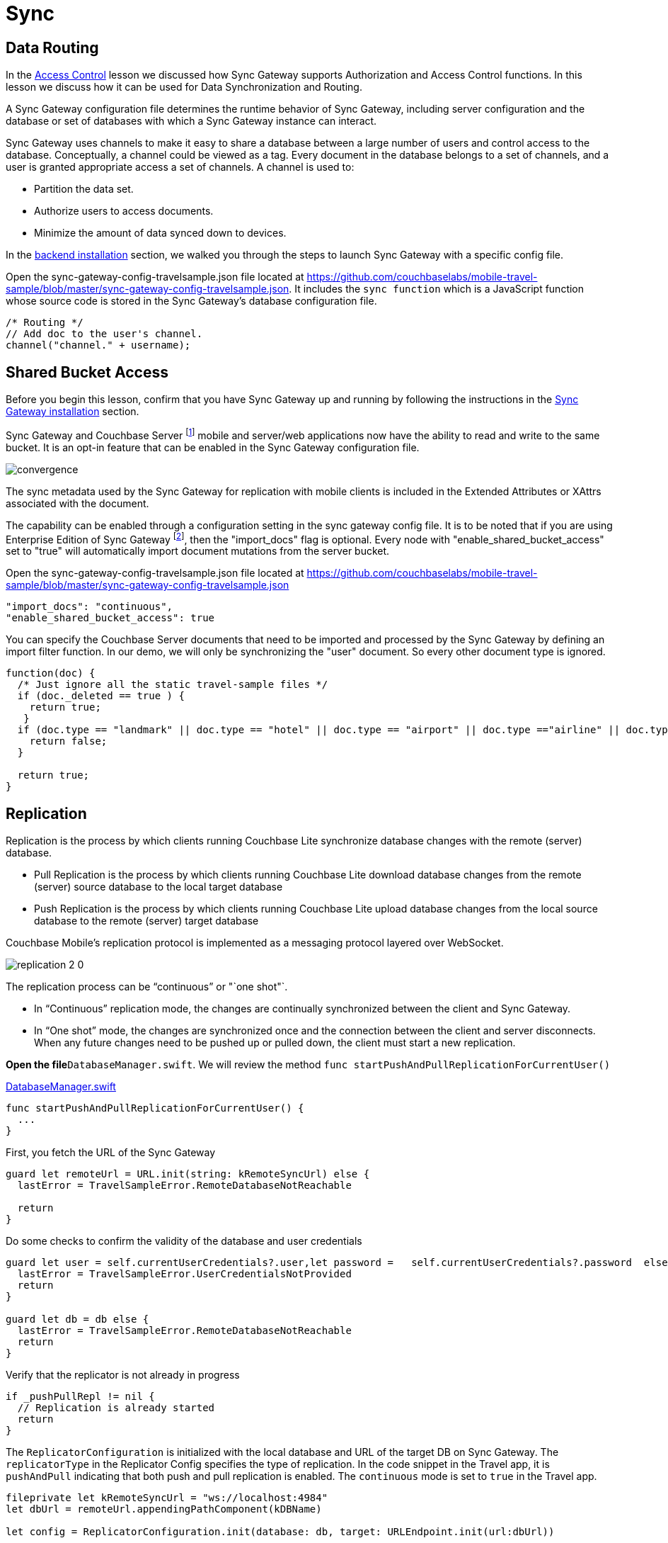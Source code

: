 = Sync
:param-language: swift

== Data Routing

In the
xref:{param-language}/develop/security.adoc#access-control[Access Control]
lesson we discussed how Sync Gateway supports Authorization and Access Control functions.
In this lesson we discuss how it can be used for Data Synchronization and Routing.

A Sync Gateway configuration file determines the runtime behavior of Sync Gateway, including server configuration and the database or set of databases with which a Sync Gateway instance can interact.

Sync Gateway uses channels to make it easy to share a database between a large number of users and control access to the database.
Conceptually, a channel could be viewed as a tag.
Every document in the database belongs to a set of channels, and a user is granted appropriate access a set of channels.
A channel is used to:

* Partition the data set.

* Authorize users to access documents.

* Minimize the amount of data synced down to devices.

In the
xref:{param-module}/installation/index.adoc[backend installation]
section, we walked you through the steps to launch Sync Gateway with a specific config file.

Open the sync-gateway-config-travelsample.json file located at
https://github.com/couchbaselabs/mobile-travel-sample/blob/master/sync-gateway-config-travelsample.json.
It includes the `sync function` which is a JavaScript function whose source code is stored in the Sync Gateway's database configuration file.

[source,javascript]
----
/* Routing */
// Add doc to the user's channel.
channel("channel." + username);
----


== Shared Bucket Access


Before you begin this lesson, confirm that you have Sync Gateway up and running by following the instructions in the
xref:{param-language}/installation/index.adoc[Sync Gateway installation]
section.

Sync Gateway and Couchbase Server footnote:sgwcbs[1.5/5.0] mobile and server/web applications now have the ability to read and write to the same bucket.
It is an opt-in feature that can be enabled in the Sync Gateway configuration file.


image::convergence.png[]

The sync metadata used by the Sync Gateway for replication with mobile clients is included in the Extended Attributes or XAttrs associated with the document.

The capability can be enabled through a configuration setting in the sync gateway config file. It is to be noted that if you are using Enterprise Edition of Sync Gateway footnote:[2.7+], then the "import_docs" flag is optional.
Every node with "enable_shared_bucket_access" set to "true" will automatically import document mutations from the server bucket.

Open the sync-gateway-config-travelsample.json file located at
https://github.com/couchbaselabs/mobile-travel-sample/blob/master/sync-gateway-config-travelsample.json

[source,javascript]
----
"import_docs": "continuous",
"enable_shared_bucket_access": true
----

You can specify the Couchbase Server documents that need to be imported and processed by the Sync Gateway by defining an import filter function.
In our demo, we will only be synchronizing the "user" document.
So every other document type is ignored.

[source,javascript]
----
function(doc) {
  /* Just ignore all the static travel-sample files */
  if (doc._deleted == true ) {
    return true;
   }
  if (doc.type == "landmark" || doc.type == "hotel" || doc.type == "airport" || doc.type =="airline" || doc.type == "route") {
    return false;
  }

  return true;
}
----


== Replication


Replication is the process by which clients running Couchbase Lite synchronize database changes with the remote (server) database.

* Pull Replication is the process by which clients running Couchbase Lite download database changes from the remote (server) source database to the local target database

* Push Replication is the process by which clients running Couchbase Lite upload database changes from the local source database to the remote (server) target database

Couchbase Mobile's replication protocol is implemented as a messaging protocol layered over WebSocket.

image:replication-2-0.png[]

The replication process can be "`continuous`" or "`one shot"`.

* In "`Continuous`" replication mode, the changes are continually synchronized between the client and Sync Gateway.

* In "`One shot`" mode, the changes are synchronized once and the connection between the client and server disconnects.
When any future changes need to be pushed up or pulled down, the client must start a new replication.

*Open the file*``DatabaseManager.swift``.
We will review the method `func startPushAndPullReplicationForCurrentUser()`

https://github.com/couchbaselabs/mobile-travel-sample/blob/master/ios/TravelSample/TravelSample/Model/DatabaseManager.swift#L202[DatabaseManager.swift]

[source, {param-language}]
----
func startPushAndPullReplicationForCurrentUser() {
  ...
}
----

First, you fetch the URL of the Sync Gateway

[source, {param-language}]
----
guard let remoteUrl = URL.init(string: kRemoteSyncUrl) else {
  lastError = TravelSampleError.RemoteDatabaseNotReachable

  return
}
----

Do some checks to confirm the validity of the database and user credentials

[source, {param-language}]
----
guard let user = self.currentUserCredentials?.user,let password =   self.currentUserCredentials?.password  else {
  lastError = TravelSampleError.UserCredentialsNotProvided
  return
}

guard let db = db else {
  lastError = TravelSampleError.RemoteDatabaseNotReachable
  return
}
----

Verify that the replicator is not already in progress

[source, {param-language}]
----
if _pushPullRepl != nil {
  // Replication is already started
  return
}
----

The `ReplicatorConfiguration` is initialized with the local database and URL of the target DB on Sync Gateway.
The `replicatorType` in the Replicator Config specifies the type of replication.
In the code snippet in the Travel app, it is `pushAndPull` indicating that both push and pull replication is enabled.
The `continuous` mode is set to `true` in the Travel app.

[source, {param-language}]
----
fileprivate let kRemoteSyncUrl = "ws://localhost:4984"
let dbUrl = remoteUrl.appendingPathComponent(kDBName)

let config = ReplicatorConfiguration.init(database: db, target: URLEndpoint.init(url:dbUrl))

config.replicatorType = .pushAndPull
config.continuous =  true
----

The Replicator is configured with relevant authentication credentials.
In the Travel app, the list of users that are permitted access is configured in the Sync Gateway configuration file as discussed in the
xref:{param-language}/develop/security.adoc#acccess-control[Access Control] section.

[source, {param-language}]
----
config.authenticator = BasicAuthenticator(username: user, password: password)
----

The Replicator is configured to *only* pull from current user's channels.
The list of channels that the user has access to is defined in the Sync Gateway configuration file as discussed in the <<data-routing, Data Routing>> section.

[source, {param-language}]
----
// This should match what is specified in the sync gateway config
// Only pull documents from this user's channel
let userChannel = "channel.\(user)"
config.channels = [userChannel]
----

The Replicator is initialized with the specified configuration

[source, {param-language}]
----
_pushPullRepl = Replicator.init(config: config)
----

A change listener callback block is registered to listen for replication changes.
Every time, there is a push or pull change, the callback is invoked.

[source, {param-language}]
----
_pushPullReplListener = _pushPullRepl?.addChangeListener({ [weak self] (change) in
    let s = change.status
    print("PushPull Replicator: \(s.progress.completed)/\(s.progress.total), error: \(String(describing: s.error)), activity = \(s.activity)")

    if s.progress.completed == s.progress.total {
        self?.postNotificationOnReplicationState(.idle)
    }
    else {
        self?.postNotificationOnReplicationState(s.activity)
    }
})
----

Start the Replication

[source, {param-language}]
----

_pushPullRepl?.start()
----

=== Try Push Replication

.Try it out -- Book a Flight
****
. Log into the Travel Sample Mobile app as "`demo`" user and password as "`password`"

. Tap on "+" button to make a flight reservation

. Enter "`From`" airport as SFO and select the airport from drop down menu

. Enter "`To`" airport as DTW and select the airport from drop down menu

. Enter From (01/20/2020) and Return (02/20/2020) Dates

. Tap "lookup" button

. From list of flights, select the first flight listing

. Select "`Confirm Booking`" -- see: <<fig-swift-bookflight>>
****

[#fig-swift-bookflight]
.Book a Flight in Mobile App
image::ios_push_sync.gif[]

.Try it out -- Check the Flight Details Sync'd
****
. Access the Travel Sample Python Web app.
The URL would be http://localhost:8080.
If you did cloud based install, please replace `localhost` in the URL with the IP Address of the cloud instance of the web app.

. Log into the web app as "`demo`" user with password as "`password`"

. Use the "Booked" tab to  navigate to the list of booked flights

. Confirm that you see the flight that you reserved via the mobile app in your list of flights in the web app
****

[#fig-swift-checksync]
.View Booking in WebApp
image::travel-app-push.gif[]


=== Try out Pull Replication

.Try it out -- Book Flight in WebApp
****
. Access the Travel Sample Python Web app.
The URL would be http://localhost:8080.
If you did cloud based install, please replace `localhost` in the URL with the IP Address of the cloud instance of the web app.

. Log into the web app as "`demo`" user with password as "`password`"

. Make a flight reservation by clicking the "Flights" tab

. Enter “From” airport as "Seattle Tacoma Intl" and select the airport from drop down menu.

. Enter “To” airport as "San Francisco Intl" and select the airport from drop down menu.

. Enter From (20/01/2020) and Return (20/02/2020) Travel Dates

. Click on "Search" button

. From list of flights, select the first flight listing by clicking on the corresponding "Add to Basket" button

. Confirm the booking by clicking on the "Basket" tab to view the flight selections and then click on the "`Buy`" button

. The "Booked" tab should show the confirmed flight reservations -- see: <<fig-swift-bookflightweb>>
****

[#fig-swift-bookflightweb]
.Book Flight in WebApp
image::travel-app-pull.gif[]

.Try it out -- Check Booking in Mobile App
****
. Log into the Travel Sample Mobile app as “demo” user and password as “password”

. Confirm that you see the flight that you reserved via the web app in your list of flights in the mobile app
****
